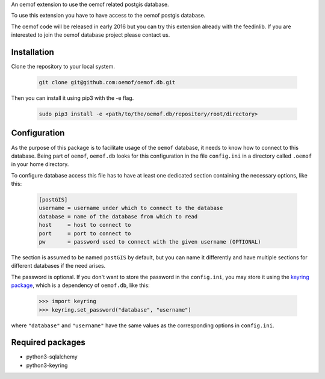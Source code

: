 An oemof extension to use the oemof related postgis database.

To use this extension you have to have access to the oemof postgis database.

The oemof code will be released in early 2016 but you can try this extension
already with the feedinlib. If you are interested to join the oemof database
project please contact us.

Installation
++++++++++++

Clone the repository to your local system.

  .. code:: bash

    git clone git@github.com:oemof/oemof.db.git

Then you can install it using pip3 with the -e flag.

  .. code:: bash

    sudo pip3 install -e <path/to/the/oemof.db/repository/root/directory>


.. _readme#configuration:

Configuration
+++++++++++++

As the purpose of this package is to facilitate usage of the ``oemof``
database, it needs to know how to connect to this database. Being part of
``oemof``, ``oemof.db`` looks for this configuration in the file ``config.ini``
in a directory called ``.oemof`` in your home directory.

To configure database access this file has to have at least one dedicated
section containing the necessary options, like this:

  .. code:: INI
    :name: config.ini

    [postGIS]
    username = username under which to connect to the database
    database = name of the database from which to read
    host     = host to connect to
    port     = port to connect to
    pw       = password used to connect with the given username (OPTIONAL)

The section is assumed to be named ``postGIS`` by default, but you can name it
differently and have multiple sections for different databases if the need
arises.

The password is optional. If you don't want to store the password in the
``config.ini``, you may store it using the `keyring package`_, which is a
dependency of ``oemof.db``, like this:

  .. code:: python

    >>> import keyring
    >>> keyring.set_password("database", "username")

where ``"database"`` and ``"username"`` have the same values as the
corresponding options in ``config.ini``.

.. _`keyring package`: https://pypi.python.org/pypi/keyring

Required packages
+++++++++++++++++

* python3-sqlalchemy
* python3-keyring
